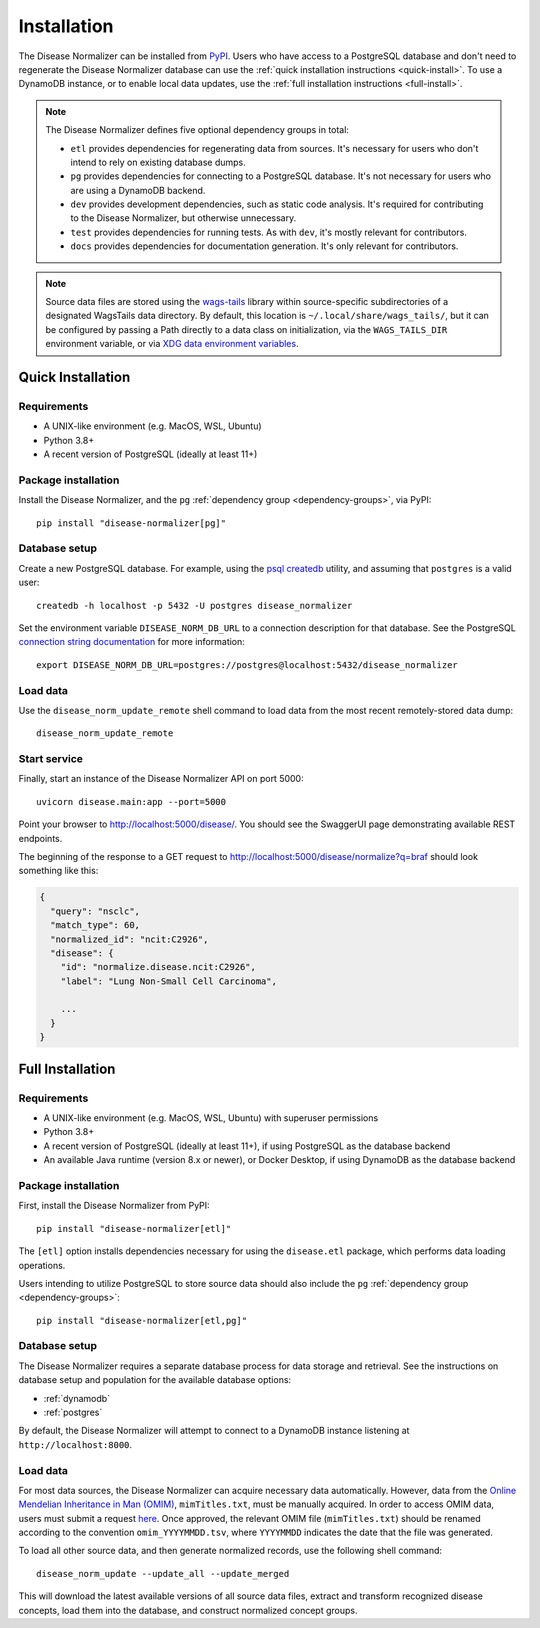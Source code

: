 .. _install:

Installation
============

The Disease Normalizer can be installed from `PyPI <https://pypi.org/project/disease-normalizer/>`_. Users who have access to a PostgreSQL database and don't need to regenerate the Disease Normalizer database can use the :ref:`quick installation instructions <quick-install>`. To use a DynamoDB instance, or to enable local data updates, use the :ref:`full installation instructions <full-install>`.

.. _dependency-groups:

.. note::

    The Disease Normalizer defines five optional dependency groups in total:

    * ``etl`` provides dependencies for regenerating data from sources. It's necessary for users who don't intend to rely on existing database dumps.
    * ``pg`` provides dependencies for connecting to a PostgreSQL database. It's not necessary for users who are using a DynamoDB backend.
    * ``dev`` provides development dependencies, such as static code analysis. It's required for contributing to the Disease Normalizer, but otherwise unnecessary.
    * ``test`` provides dependencies for running tests. As with ``dev``, it's mostly relevant for contributors.
    * ``docs`` provides dependencies for documentation generation. It's only relevant for contributors.

.. note::

   Source data files are stored using the `wags-tails <https://wags-tails.readthedocs.io>`_ library within source-specific subdirectories of a designated WagsTails data directory. By default, this location is ``~/.local/share/wags_tails/``, but it can be configured by passing a Path directly to a data class on initialization, via the ``WAGS_TAILS_DIR`` environment variable, or via `XDG data environment variables <https://specifications.freedesktop.org/basedir-spec/basedir-spec-0.6.html>`_.


.. _quick-install:

Quick Installation
------------------

Requirements
++++++++++++

* A UNIX-like environment (e.g. MacOS, WSL, Ubuntu)
* Python 3.8+
* A recent version of PostgreSQL (ideally at least 11+)

Package installation
++++++++++++++++++++

Install the Disease Normalizer, and the ``pg`` :ref:`dependency group <dependency-groups>`, via PyPI::

    pip install "disease-normalizer[pg]"

Database setup
++++++++++++++

Create a new PostgreSQL database. For example, using the `psql createdb <https://www.postgresql.org/docs/current/app-createdb.html>`_ utility, and assuming that ``postgres`` is a valid user: ::

    createdb -h localhost -p 5432 -U postgres disease_normalizer

Set the environment variable ``DISEASE_NORM_DB_URL`` to a connection description for that database. See the PostgreSQL `connection string documentation <https://www.postgresql.org/docs/current/libpq-connect.html#LIBPQ-CONNSTRING>`_ for more information: ::

   export DISEASE_NORM_DB_URL=postgres://postgres@localhost:5432/disease_normalizer

Load data
+++++++++

Use the ``disease_norm_update_remote`` shell command to load data from the most recent remotely-stored data dump: ::

    disease_norm_update_remote

Start service
+++++++++++++

Finally, start an instance of the Disease Normalizer API on port 5000: ::

    uvicorn disease.main:app --port=5000

Point your browser to http://localhost:5000/disease/. You should see the SwaggerUI page demonstrating available REST endpoints.

The beginning of the response to a GET request to http://localhost:5000/disease/normalize?q=braf should look something like this:

.. code-block::

   {
     "query": "nsclc",
     "match_type": 60,
     "normalized_id": "ncit:C2926",
     "disease": {
       "id": "normalize.disease.ncit:C2926",
       "label": "Lung Non-Small Cell Carcinoma",

       ...
     }
   }

.. _full-install:

Full Installation
-----------------

Requirements
++++++++++++

* A UNIX-like environment (e.g. MacOS, WSL, Ubuntu) with superuser permissions
* Python 3.8+
* A recent version of PostgreSQL (ideally at least 11+), if using PostgreSQL as the database backend
* An available Java runtime (version 8.x or newer), or Docker Desktop, if using DynamoDB as the database backend

Package installation
++++++++++++++++++++

First, install the Disease Normalizer from PyPI: ::

    pip install "disease-normalizer[etl]"

The ``[etl]`` option installs dependencies necessary for using the ``disease.etl`` package, which performs data loading operations.

Users intending to utilize PostgreSQL to store source data should also include the ``pg`` :ref:`dependency group <dependency-groups>`: ::

    pip install "disease-normalizer[etl,pg]"

Database setup
++++++++++++++

The Disease Normalizer requires a separate database process for data storage and retrieval. See the instructions on database setup and population for the available database options:

* :ref:`dynamodb`
* :ref:`postgres`

By default, the Disease Normalizer will attempt to connect to a DynamoDB instance listening at ``http://localhost:8000``.

Load data
+++++++++

For most data sources, the Disease Normalizer can acquire necessary data automatically. However, data from the `Online Mendelian Inheritance in Man (OMIM) <https://www.omim.org/>`_, ``mimTitles.txt``, must be manually acquired. In order to access OMIM data, users must submit a request `here <https://www.omim.org/downloads>`_. Once approved, the relevant OMIM file (``mimTitles.txt``) should be renamed according to the convention ``omim_YYYYMMDD.tsv``, where ``YYYYMMDD`` indicates the date that the file was generated.

To load all other source data, and then generate normalized records, use the following shell command: ::

    disease_norm_update --update_all --update_merged

This will download the latest available versions of all source data files, extract and transform recognized disease concepts, load them into the database, and construct normalized concept groups.
